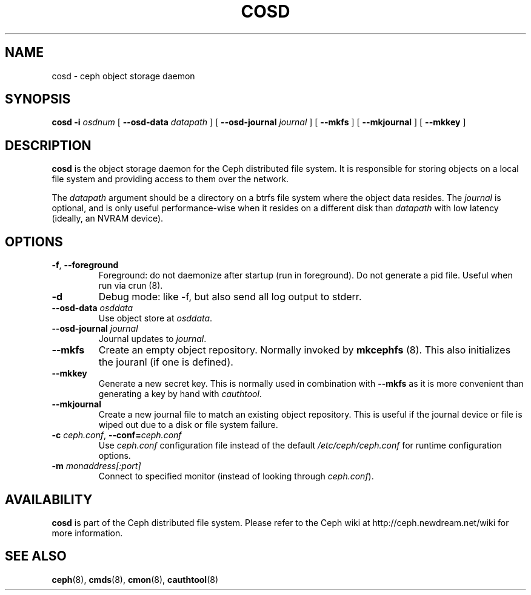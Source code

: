 .TH COSD 8
.SH NAME
cosd \- ceph object storage daemon
.SH SYNOPSIS
.B cosd
\fB\-i \fIosdnum\fR
[ \fB\-\-osd\-data \fIdatapath\fR ]
[ \fB\-\-osd\-journal \fIjournal\fR ]
[ \fB\-\-mkfs\fR ]
[ \fB\-\-mkjournal\fR ]
[ \fB\-\-mkkey\fR ]
.SH DESCRIPTION
.B cosd
is the object storage daemon for the Ceph distributed file system.
It is responsible for storing objects on a local file system and 
providing access to them over the network.
.PP
The \fIdatapath\fP argument should be a directory on a btrfs file
system where the object data resides.  The \fIjournal\fP is optional,
and is only useful performance-wise when it resides on a different
disk than \fIdatapath\fP with low latency (ideally, an NVRAM device).
.SH OPTIONS
.TP
\fB\-f\fP, \fB\-\-foreground\fP
Foreground: do not daemonize after startup (run in foreground).
Do not generate a pid file. Useful when run via crun (8).
.TP
\fB\-d\fP
Debug mode: like -f, but also send all log output to stderr.
.TP
\fB\-\-osd\-data \fIosddata\fP
Use object store at \fIosddata\fP.
.TP
\fB\-\-osd\-journal \fIjournal\fP
Journal updates to \fIjournal\fP.
.TP
\fB\-\-mkfs\fP
Create an empty object repository.  Normally invoked by
.BR mkcephfs
(8).  This also initializes the jouranl (if one is defined).
.TP
\fB\-\-mkkey\fP
Generate a new secret key.  This is normally used in combination with \fB\-\-mkfs\fR 
as it is more convenient than generating a key by hand with \fIcauthtool\fR.
.TP
\fB\-\-mkjournal\fP
Create a new journal file to match an existing object repository.  This is useful if the journal
device or file is wiped out due to a disk or file system failure.
.TP
\fB\-c\fI ceph.conf\fR, \fB\-\-conf=\fIceph.conf\fR
Use \fIceph.conf\fP configuration file instead of the default \fI/etc/ceph/ceph.conf\fP
for runtime configuration options.
.TP
\fB\-m\fI monaddress[:port]\fR
Connect to specified monitor (instead of looking through \fIceph.conf\fR).
.SH AVAILABILITY
.B cosd
is part of the Ceph distributed file system.  Please refer to the Ceph wiki at
http://ceph.newdream.net/wiki for more information.
.SH SEE ALSO
.BR ceph (8),
.BR cmds (8),
.BR cmon (8),
.BR cauthtool (8)

